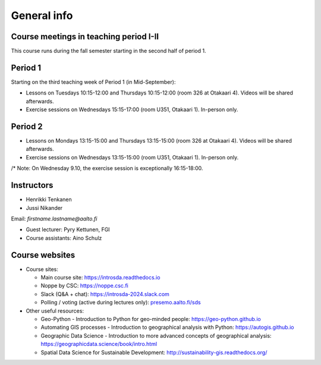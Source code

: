General info
============

Course meetings in teaching period I-II
----------------------------------------

This course runs during the fall semester starting in the second half of period 1.

Period 1
--------

Starting on the third teaching week of Period 1 (in Mid-September):

- Lessons on Tuesdays 10:15-12:00 and Thursdays 10:15-12:00 (room 326 at Otakaari 4). Videos will be shared afterwards.
- Exercise sessions on Wednesdays 15:15-17:00 (room U351, Otakaari 1). In-person only.

Period 2
--------

- Lessons on Mondays 13:15-15:00 and Thursdays 13:15-15:00 (room 326 at Otakaari 4). Videos will be shared afterwards.
- Exercise sessions on Wednesdays 13:15-15:00 (room U351, Otakaari 1). In-person only.

/* Note: On Wednesday 9.10, the exercise session is exceptionally 16:15-18:00.

Instructors
-----------

* Henrikki Tenkanen
* Jussi Nikander

Email: *firstname.lastname@aalto.fi*

* Guest lecturer: Pyry Kettunen, FGI
* Course assistants: Aino Schulz

Course websites
---------------

- Course sites:

  - Main course site: `<https://introsda.readthedocs.io>`_
  - Noppe by CSC: `<https://noppe.csc.fi>`_
  - Slack (Q&A + chat): `<https://introsda-2024.slack.com>`_
  - Polling / voting (active during lectures only): `presemo.aalto.fi/sds <https://presemo.aalto.fi/sds/>`__

- Other useful resources:

  - Geo-Python - Introduction to Python for geo-minded people: `<https://geo-python.github.io>`_
  - Automating GIS processes - Introduction to geographical analysis with Python: `<https://autogis.github.io>`_
  - Geographic Data Science - Introduction to more advanced concepts of geographical analysis: `<https://geographicdata.science/book/intro.html>`_
  - Spatial Data Science for Sustainable Development: `<http://sustainability-gis.readthedocs.org/>`_

